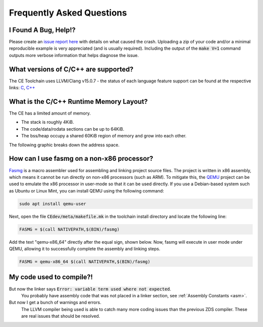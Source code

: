 .. _faq:

Frequently Asked Questions
==========================

I Found A Bug, Help!?
---------------------

Please create an `issue report here <https://github.com/CE-Programming/toolchain/issues>`_ with details on what caused the crash.
Uploading a zip of your code and/or a minimal reproducible example is very appreciated (and is usually required).
Including the output of the :code:`make V=1` command outputs more verbose information that helps diagnose the issue.

What versions of C/C++ are supported?
-------------------------------------

The CE Toolchain uses LLVM/Clang v15.0.7 - the status of each language feature support can be found at the respective links: `C <https://clang.llvm.org/c_status.html>`_, `C++ <https://clang.llvm.org/cxx_status.html>`_

What is the C/C++ Runtime Memory Layout?
----------------------------------------

The CE has a limited amount of memory.

- The stack is roughly 4KiB.
- The code/data/rodata sections can be up to 64KiB.
- The bss/heap occupy a shared 60KiB region of memory and grow into each other.

The following graphic breaks down the address space.

.. image:: images/mem_layout.png
   :align: center

How can I use fasmg on a non-x86 processor?
-------------------------------------------

`Fasmg <https://flatassembler.net/docs.php?article=fasmg>`_ is a macro assembler used for assembling and linking project source files.
The project is written in x86 assembly, which means it cannot be run directly on non-x86 processors (such as ARM).
To mitigate this, the `QEMU <https://www.qemu.org>`_ project can be used to emulate the x86 processor in user-mode so that it can be
used directly. If you use a Debian-based system such as Ubuntu or Linux Mint, you can install QEMU using the following command:

.. code-block:: bash

    sudo apt install qemu-user

Next, open the file :code:`CEdev/meta/makefile.mk` in the toolchain install directory and locate the following line:

.. code-block:: makefile

    FASMG = $(call NATIVEPATH,$(BIN)/fasmg)

Add the text "qemu-x86_64" directly after the equal sign, shown below.
Now, fasmg will execute in user mode under QEMU, allowing it to successfully complete the assembly and linking steps.

.. code-block:: makefile

    FASMG = qemu-x86_64 $(call NATIVEPATH,$(BIN)/fasmg)

My code used to compile?!
-------------------------

But now the linker says :code:`Error: variable term used where not expected`.
    You probably have assembly code that was not placed in a linker section, see :ref:`Assembly Constants <asm>`.

But now I get a bunch of warnings and errors.
    The LLVM compiler being used is able to catch many more coding issues than the previous ZDS compiler.
    These are real issues that should be resolved.
